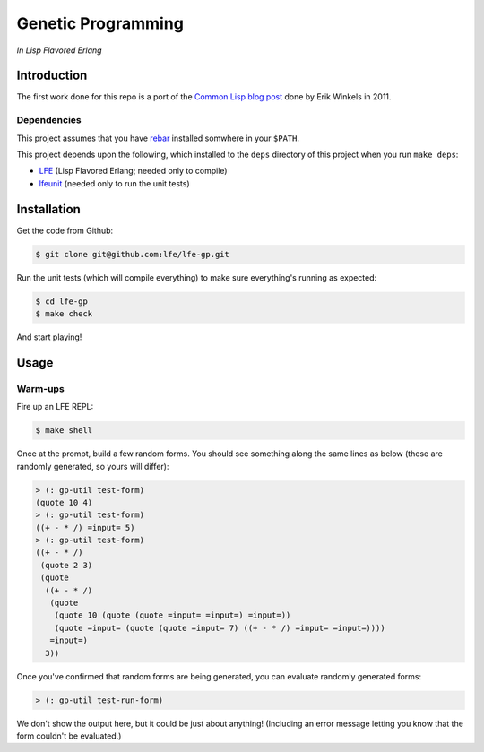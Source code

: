 ###################
Genetic Programming
###################

*In Lisp Flavored Erlang*


Introduction
============

The first work done for this repo is a port of the `Common Lisp blog post`_
done by Erik Winkels in 2011.


Dependencies
------------

This project assumes that you have `rebar`_ installed somwhere in your
``$PATH``.

This project depends upon the following, which installed to the ``deps``
directory of this project when you run ``make deps``:

* `LFE`_ (Lisp Flavored Erlang; needed only to compile)
* `lfeunit`_ (needed only to run the unit tests)


Installation
============

Get the code from Github:

.. code:: bash

    $ git clone git@github.com:lfe/lfe-gp.git


Run the unit tests (which will compile everything) to make sure everything's
running as expected:

.. code:: bash

    $ cd lfe-gp
    $ make check

And start playing!


Usage
=====

Warm-ups
--------

Fire up an LFE REPL:

.. code:: bash

    $ make shell

Once at the prompt, build a few random forms. You should see something along
the same lines as below (these are randomly generated, so yours will differ):

.. code:: lisp

    > (: gp-util test-form)
    (quote 10 4)
    > (: gp-util test-form)
    ((+ - * /) =input= 5)
    > (: gp-util test-form)
    ((+ - * /)
     (quote 2 3)
     (quote
      ((+ - * /)
       (quote
        (quote 10 (quote (quote =input= =input=) =input=))
        (quote =input= (quote (quote =input= 7) ((+ - * /) =input= =input=))))
       =input=)
      3))

Once you've confirmed that random forms are being generated, you can evaluate
randomly generated forms:

.. code:: lisp

    > (: gp-util test-run-form)

We don't show the output here, but it could be just about anything! (Including
an error message letting you know that the form couldn't be evaluated.)

.. Links
.. -----
.. _Common Lisp blog post: http://aerique.blogspot.com/2011/01/baby-steps-into-genetic-programming.html
.. _rebar: https://github.com/rebar/rebar
.. _LFE: https://github.com/rvirding/lfe
.. _lfeunit: https://github.com/lfe/lfeunit
